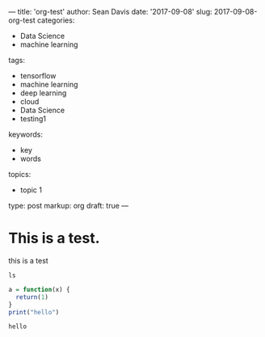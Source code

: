 ---
title: 'org-test'
author: Sean Davis
date: '2017-09-08'
slug: 2017-09-08-org-test
categories:
  - Data Science
  - machine learning
tags:
  - tensorflow
  - machine learning
  - deep learning
  - cloud
  - Data Science
  - testing1
keywords:
  - key
  - words
topics:
  - topic 1
type: post
markup: org
draft: true
---

* This is a test.

this is a test

#+BEGIN_SRC shell :results value code
ls
#+END_SRC

#+RESULTS:
#+BEGIN_SRC shell
2015-07-23-r-rmarkdown.Rmd
2015-07-23-r-rmarkdown.html
2017-03-04-testing-the-genomicdatacommons-package.Rmd
2017-03-04-testing-the-genomicdatacommons-package.html
2017-03-21-approaches-to-accessing-clinicaltrials-gov-data.Rmd
2017-03-21-approaches-to-accessing-clinicaltrials-gov-data.html
2017-09-01-first-foray-into-google-cloud-machine-learning-distribute-tensorflow-example.md
2017-09-03-cloud-datalab-intro.md
2017-09-08-orgmode-test.org
_index.md
#+END_SRC

#+BEGIN_SRC r
a = function(x) {
  return(1)
}
print("hello")
#+END_SRC

#+RESULTS: value code
: hello
